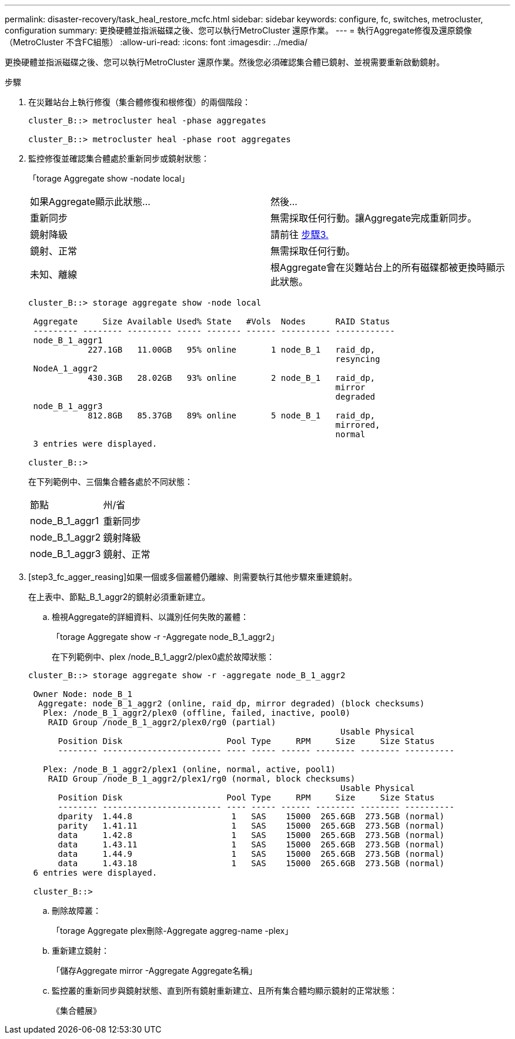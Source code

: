 ---
permalink: disaster-recovery/task_heal_restore_mcfc.html 
sidebar: sidebar 
keywords: configure, fc, switches, metrocluster, configuration 
summary: 更換硬體並指派磁碟之後、您可以執行MetroCluster 還原作業。 
---
= 執行Aggregate修復及還原鏡像（MetroCluster 不含FC組態）
:allow-uri-read: 
:icons: font
:imagesdir: ../media/


[role="lead"]
更換硬體並指派磁碟之後、您可以執行MetroCluster 還原作業。然後您必須確認集合體已鏡射、並視需要重新啟動鏡射。

.步驟
. 在災難站台上執行修復（集合體修復和根修復）的兩個階段：
+
[listing]
----
cluster_B::> metrocluster heal -phase aggregates

cluster_B::> metrocluster heal -phase root aggregates
----
. 監控修復並確認集合體處於重新同步或鏡射狀態：
+
「torage Aggregate show -nodate local」

+
|===


| 如果Aggregate顯示此狀態... | 然後... 


 a| 
重新同步
 a| 
無需採取任何行動。讓Aggregate完成重新同步。



 a| 
鏡射降級
 a| 
請前往 <<step3_fc_aggr_healing,步驟3.>>



 a| 
鏡射、正常
 a| 
無需採取任何行動。



 a| 
未知、離線
 a| 
根Aggregate會在災難站台上的所有磁碟都被更換時顯示此狀態。

|===
+
[listing]
----
cluster_B::> storage aggregate show -node local

 Aggregate     Size Available Used% State   #Vols  Nodes      RAID Status
 --------- -------- --------- ----- ------- ------ ---------- ------------
 node_B_1_aggr1
            227.1GB   11.00GB   95% online       1 node_B_1   raid_dp,
                                                              resyncing
 NodeA_1_aggr2
            430.3GB   28.02GB   93% online       2 node_B_1   raid_dp,
                                                              mirror
                                                              degraded
 node_B_1_aggr3
            812.8GB   85.37GB   89% online       5 node_B_1   raid_dp,
                                                              mirrored,
                                                              normal
 3 entries were displayed.

cluster_B::>
----
+
在下列範例中、三個集合體各處於不同狀態：

+
|===


| 節點 | 州/省 


 a| 
node_B_1_aggr1
 a| 
重新同步



 a| 
node_B_1_aggr2
 a| 
鏡射降級



 a| 
node_B_1_aggr3
 a| 
鏡射、正常

|===
. [step3_fc_agger_reasing]如果一個或多個叢體仍離線、則需要執行其他步驟來重建鏡射。
+
在上表中、節點_B_1_aggr2的鏡射必須重新建立。

+
.. 檢視Aggregate的詳細資料、以識別任何失敗的叢體：
+
「torage Aggregate show -r -Aggregate node_B_1_aggr2」

+
在下列範例中、plex /node_B_1_aggr2/plex0處於故障狀態：

+
[listing]
----
cluster_B::> storage aggregate show -r -aggregate node_B_1_aggr2

 Owner Node: node_B_1
  Aggregate: node_B_1_aggr2 (online, raid_dp, mirror degraded) (block checksums)
   Plex: /node_B_1_aggr2/plex0 (offline, failed, inactive, pool0)
    RAID Group /node_B_1_aggr2/plex0/rg0 (partial)
                                                               Usable Physical
      Position Disk                     Pool Type     RPM     Size     Size Status
      -------- ------------------------ ---- ----- ------ -------- -------- ----------

   Plex: /node_B_1_aggr2/plex1 (online, normal, active, pool1)
    RAID Group /node_B_1_aggr2/plex1/rg0 (normal, block checksums)
                                                               Usable Physical
      Position Disk                     Pool Type     RPM     Size     Size Status
      -------- ------------------------ ---- ----- ------ -------- -------- ----------
      dparity  1.44.8                    1   SAS    15000  265.6GB  273.5GB (normal)
      parity   1.41.11                   1   SAS    15000  265.6GB  273.5GB (normal)
      data     1.42.8                    1   SAS    15000  265.6GB  273.5GB (normal)
      data     1.43.11                   1   SAS    15000  265.6GB  273.5GB (normal)
      data     1.44.9                    1   SAS    15000  265.6GB  273.5GB (normal)
      data     1.43.18                   1   SAS    15000  265.6GB  273.5GB (normal)
 6 entries were displayed.

 cluster_B::>
----
.. 刪除故障叢：
+
「torage Aggregate plex刪除-Aggregate aggreg-name -plex」

.. 重新建立鏡射：
+
「儲存Aggregate mirror -Aggregate Aggregate名稱」

.. 監控叢的重新同步與鏡射狀態、直到所有鏡射重新建立、且所有集合體均顯示鏡射的正常狀態：
+
《集合體展》




